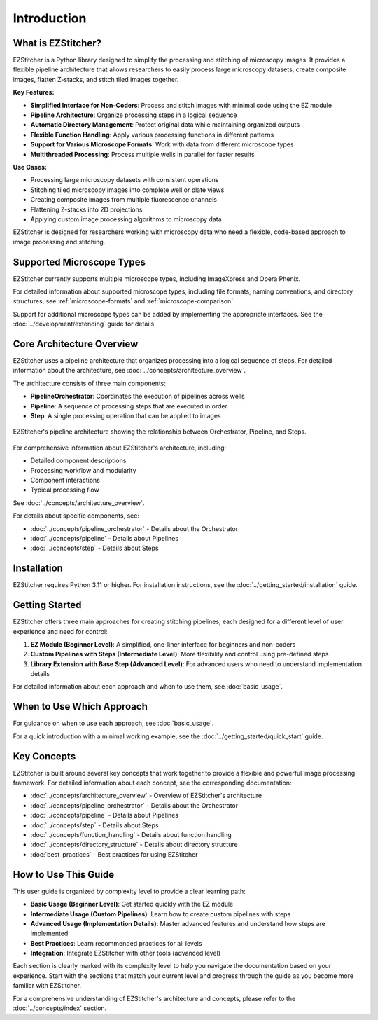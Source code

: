 ============
Introduction
============

What is EZStitcher?
------------------

EZStitcher is a Python library designed to simplify the processing and stitching of microscopy images. It provides a flexible pipeline architecture that allows researchers to easily process large microscopy datasets, create composite images, flatten Z-stacks, and stitch tiled images together.

**Key Features:**

* **Simplified Interface for Non-Coders**: Process and stitch images with minimal code using the EZ module
* **Pipeline Architecture**: Organize processing steps in a logical sequence
* **Automatic Directory Management**: Protect original data while maintaining organized outputs
* **Flexible Function Handling**: Apply various processing functions in different patterns
* **Support for Various Microscope Formats**: Work with data from different microscope types
* **Multithreaded Processing**: Process multiple wells in parallel for faster results

**Use Cases:**

* Processing large microscopy datasets with consistent operations
* Stitching tiled microscopy images into complete well or plate views
* Creating composite images from multiple fluorescence channels
* Flattening Z-stacks into 2D projections
* Applying custom image processing algorithms to microscopy data

EZStitcher is designed for researchers working with microscopy data who need a flexible, code-based approach to image processing and stitching.

Supported Microscope Types
------------------------

EZStitcher currently supports multiple microscope types, including ImageXpress and Opera Phenix.

For detailed information about supported microscope types, including file formats, naming conventions, and directory structures, see :ref:`microscope-formats` and :ref:`microscope-comparison`.

Support for additional microscope types can be added by implementing the appropriate interfaces. See the :doc:`../development/extending` guide for details.

Core Architecture Overview
------------------------

EZStitcher uses a pipeline architecture that organizes processing into a logical sequence of steps. For detailed information about the architecture, see :doc:`../concepts/architecture_overview`.

The architecture consists of three main components:

* **PipelineOrchestrator**: Coordinates the execution of pipelines across wells
* **Pipeline**: A sequence of processing steps that are executed in order
* **Step**: A single processing operation that can be applied to images

.. figure:: ../_static/architecture_overview.png
   :alt: EZStitcher Architecture Overview
   :width: 80%
   :align: center

   EZStitcher's pipeline architecture showing the relationship between Orchestrator, Pipeline, and Steps.

For comprehensive information about EZStitcher's architecture, including:

* Detailed component descriptions
* Processing workflow and modularity
* Component interactions
* Typical processing flow

See :doc:`../concepts/architecture_overview`.

For details about specific components, see:

* :doc:`../concepts/pipeline_orchestrator` - Details about the Orchestrator
* :doc:`../concepts/pipeline` - Details about Pipelines
* :doc:`../concepts/step` - Details about Steps

Installation
--------------------

EZStitcher requires Python 3.11 or higher. For installation instructions, see the :doc:`../getting_started/installation` guide.

Getting Started
---------------------

.. _three-tier-approach:

EZStitcher offers three main approaches for creating stitching pipelines, each designed for a different level of user experience and need for control:

1. **EZ Module (Beginner Level)**: A simplified, one-liner interface for beginners and non-coders
2. **Custom Pipelines with Steps (Intermediate Level)**: More flexibility and control using pre-defined steps
3. **Library Extension with Base Step (Advanced Level)**: For advanced users who need to understand implementation details

For detailed information about each approach and when to use them, see :doc:`basic_usage`.

When to Use Which Approach
-------------------------

For guidance on when to use each approach, see :doc:`basic_usage`.

For a quick introduction with a minimal working example, see the :doc:`../getting_started/quick_start` guide.

Key Concepts
-----------

EZStitcher is built around several key concepts that work together to provide a flexible and powerful image processing framework. For detailed information about each concept, see the corresponding documentation:

* :doc:`../concepts/architecture_overview` - Overview of EZStitcher's architecture
* :doc:`../concepts/pipeline_orchestrator` - Details about the Orchestrator
* :doc:`../concepts/pipeline` - Details about Pipelines
* :doc:`../concepts/step` - Details about Steps
* :doc:`../concepts/function_handling` - Details about function handling
* :doc:`../concepts/directory_structure` - Details about directory structure
* :doc:`best_practices` - Best practices for using EZStitcher

How to Use This Guide
-------------------

This user guide is organized by complexity level to provide a clear learning path:

* **Basic Usage (Beginner Level)**: Get started quickly with the EZ module
* **Intermediate Usage (Custom Pipelines)**: Learn how to create custom pipelines with steps
* **Advanced Usage (Implementation Details)**: Master advanced features and understand how steps are implemented
* **Best Practices**: Learn recommended practices for all levels
* **Integration**: Integrate EZStitcher with other tools (advanced level)

Each section is clearly marked with its complexity level to help you navigate the documentation based on your experience. Start with the sections that match your current level and progress through the guide as you become more familiar with EZStitcher.

For a comprehensive understanding of EZStitcher's architecture and concepts, please refer to the :doc:`../concepts/index` section.



